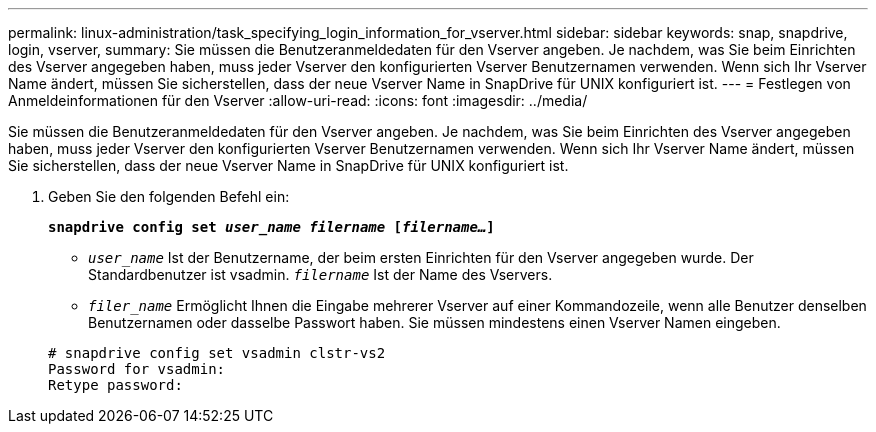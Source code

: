 ---
permalink: linux-administration/task_specifying_login_information_for_vserver.html 
sidebar: sidebar 
keywords: snap, snapdrive, login, vserver, 
summary: Sie müssen die Benutzeranmeldedaten für den Vserver angeben. Je nachdem, was Sie beim Einrichten des Vserver angegeben haben, muss jeder Vserver den konfigurierten Vserver Benutzernamen verwenden. Wenn sich Ihr Vserver Name ändert, müssen Sie sicherstellen, dass der neue Vserver Name in SnapDrive für UNIX konfiguriert ist. 
---
= Festlegen von Anmeldeinformationen für den Vserver
:allow-uri-read: 
:icons: font
:imagesdir: ../media/


[role="lead"]
Sie müssen die Benutzeranmeldedaten für den Vserver angeben. Je nachdem, was Sie beim Einrichten des Vserver angegeben haben, muss jeder Vserver den konfigurierten Vserver Benutzernamen verwenden. Wenn sich Ihr Vserver Name ändert, müssen Sie sicherstellen, dass der neue Vserver Name in SnapDrive für UNIX konfiguriert ist.

. Geben Sie den folgenden Befehl ein:
+
`*snapdrive config set _user_name filername_ [_filername..._]*`

+
** `_user_name_` Ist der Benutzername, der beim ersten Einrichten für den Vserver angegeben wurde. Der Standardbenutzer ist vsadmin. `_filername_` Ist der Name des Vservers.
** `_filer_name_` Ermöglicht Ihnen die Eingabe mehrerer Vserver auf einer Kommandozeile, wenn alle Benutzer denselben Benutzernamen oder dasselbe Passwort haben. Sie müssen mindestens einen Vserver Namen eingeben.


+
[listing]
----
# snapdrive config set vsadmin clstr-vs2
Password for vsadmin:
Retype password:
----

